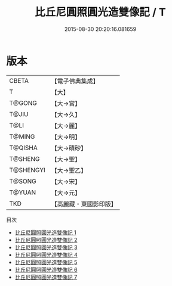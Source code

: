 #+TITLE: 比丘尼圓照圓光造雙像記 / T

#+DATE: 2015-08-30 20:20:16.081659
* 版本
 |     CBETA|【電子佛典集成】|
 |         T|【大】     |
 |    T@GONG|【大→宮】   |
 |     T@JIU|【大→久】   |
 |      T@LI|【大→麗】   |
 |    T@MING|【大→明】   |
 |   T@QISHA|【大→磧砂】  |
 |   T@SHENG|【大→聖】   |
 | T@SHENGYI|【大→聖乙】  |
 |    T@SONG|【大→宋】   |
 |    T@YUAN|【大→元】   |
 |       TKD|【高麗藏・東國影印版】|
目次
 - [[file:KR6i0462_001.txt][比丘尼圓照圓光造雙像記 1]]
 - [[file:KR6i0462_002.txt][比丘尼圓照圓光造雙像記 2]]
 - [[file:KR6i0462_003.txt][比丘尼圓照圓光造雙像記 3]]
 - [[file:KR6i0462_004.txt][比丘尼圓照圓光造雙像記 4]]
 - [[file:KR6i0462_005.txt][比丘尼圓照圓光造雙像記 5]]
 - [[file:KR6i0462_006.txt][比丘尼圓照圓光造雙像記 6]]
 - [[file:KR6i0462_007.txt][比丘尼圓照圓光造雙像記 7]]
